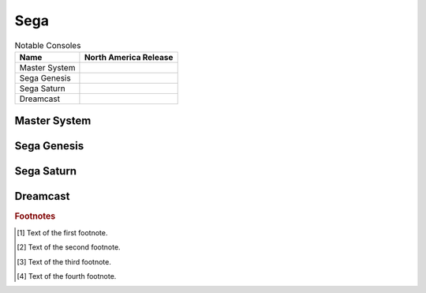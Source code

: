 .. Created by Payton McBurney

Sega
====

.. table:: Notable Consoles

    =============== =======================
     Name            North America Release
    =============== =======================
     Master System
     Sega Genesis
     Sega Saturn
     Dreamcast
    =============== =======================

*************
Master System
*************

************
Sega Genesis
************

***********
Sega Saturn
***********

*********
Dreamcast
*********

.. rubric:: Footnotes

.. [#f1] Text of the first footnote.
.. [#f2] Text of the second footnote.
.. [#f3] Text of the third footnote.
.. [#f4] Text of the fourth footnote.

